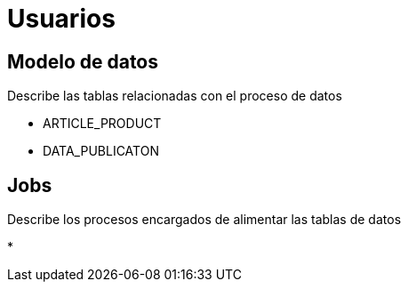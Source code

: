 = Usuarios

== Modelo de datos

Describe las tablas relacionadas con el proceso de datos

* ARTICLE_PRODUCT
* DATA_PUBLICATON

== Jobs

Describe los procesos encargados de alimentar las tablas de datos

*








